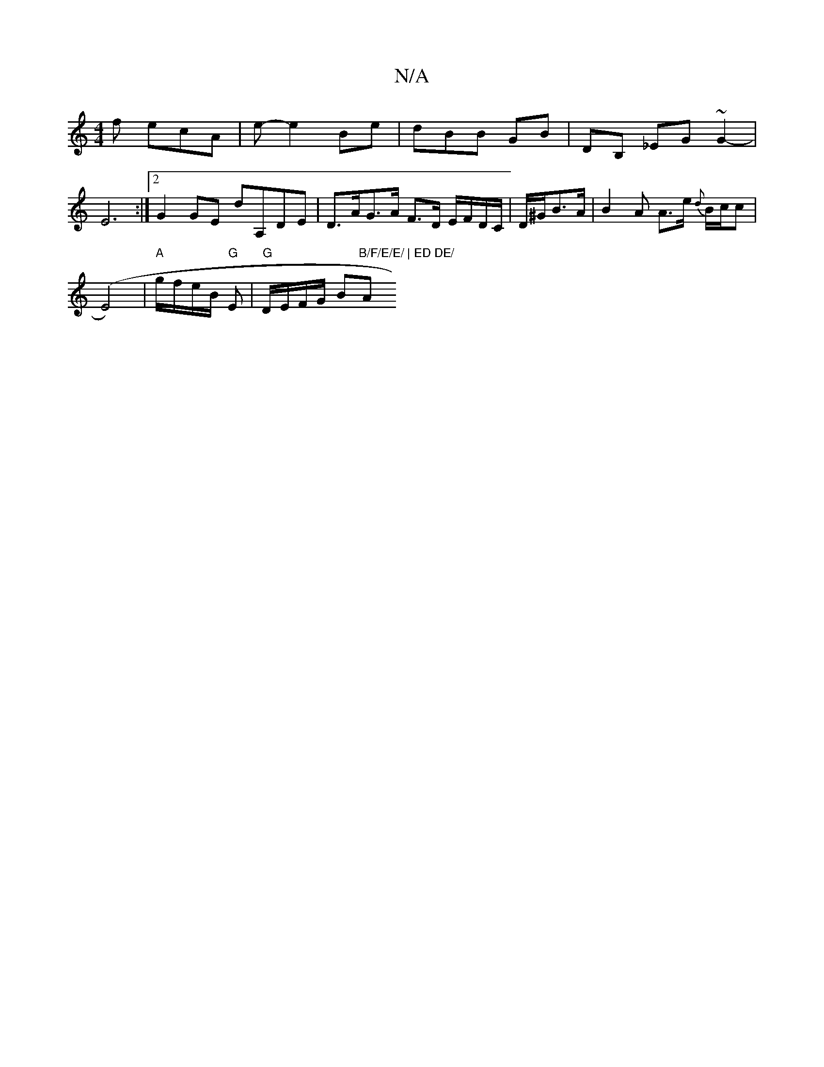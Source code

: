 X:1
T:N/A
M:4/4
R:N/A
K:Cmajor
f ecA | e- e2 Be | dBB GB | DB, _EG ~G2- | E6:|2 G2GE D'A,DE|D>AG>A F>D E/F/D/C/|D/^G/B>A|B2A A>e {d}B/c/c|
(E4)|"A"g/f/e/B/ "G"E | "G"D/E/F/G/ B"B/F/E/E/ | ED DE/ "A"E2 |[M:6/8] B3 AGAB | eAe cBA | ~